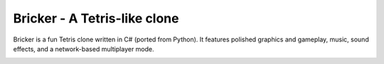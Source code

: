 =============================
Bricker - A Tetris-like clone
=============================

Bricker is a fun Tetris clone written in C# (ported from Python).  It
features polished graphics and gameplay, music, sound effects, and a
network-based multiplayer mode.

.. image:: https://github.com/jon-hyland/games/blob/master/csharp/Bricker/bricker1.jpg
  :width: 350
  :alt: bricker
  
.. image:: https://github.com/jon-hyland/games/blob/master/csharp/Bricker/bricker2.jpg
  :width: 350
  :alt: bricker
  
.. image:: https://github.com/jon-hyland/games/blob/master/csharp/Bricker/bricker3.jpg
  :width: 350
  :alt: bricker